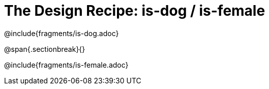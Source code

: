= The Design Recipe: is-dog / is-female

@include{fragments/is-dog.adoc}

@span{.sectionbreak}{}

@include{fragments/is-female.adoc}
